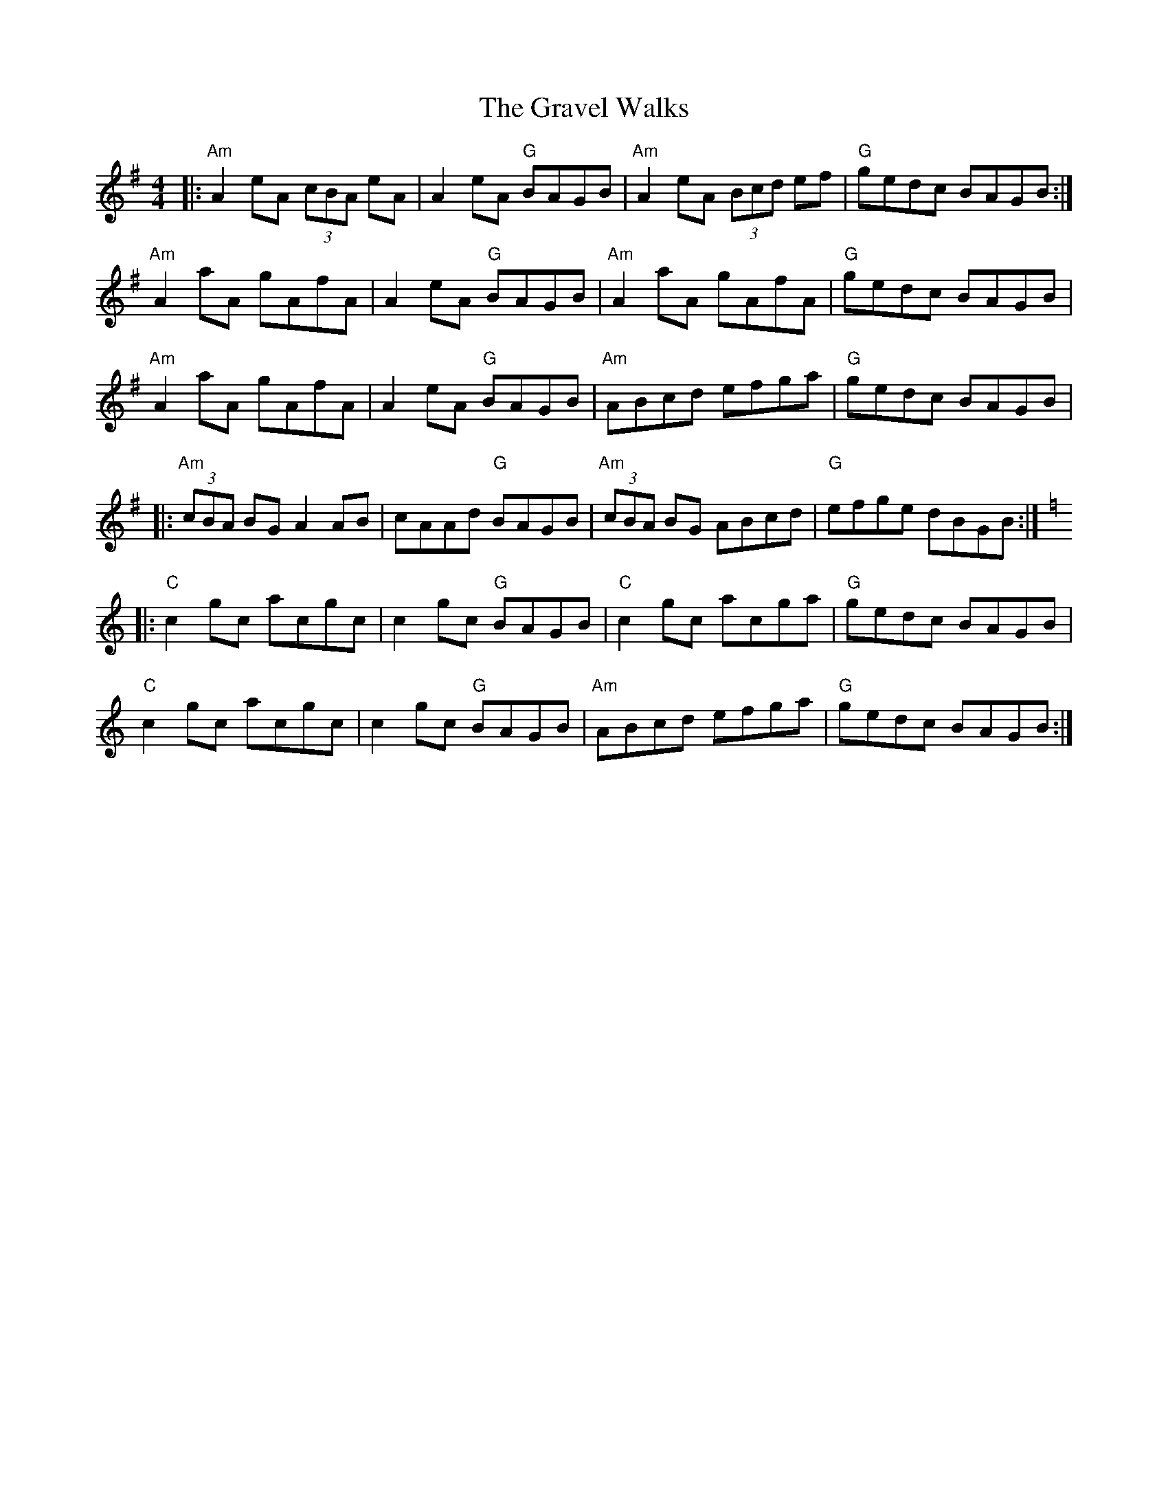 X: 15990
T: Gravel Walks, The
R: reel
M: 4/4
K: Adorian
|:"Am"A2 eA (3cBA eA|A2 eA "G"BAGB|"Am"A2 eA (3Bcd ef|"G"gedc BAGB:|
"Am"A2 aA gAfA|A2 eA "G"BAGB|"Am"A2 aA gAfA|"G"gedc BAGB|
"Am"A2 aA gAfA|A2 eA "G"BAGB|"Am"ABcd efga|"G"gedc BAGB|
|:"Am"(3cBA BG A2 AB|cAAd "G"BAGB|"Am"(3cBA BG ABcd|"G"efge dBGB:|
K:Cmaj
|:"C"c2 gc acgc|c2 gc "G"BAGB|"C"c2 gc acga|"G"gedc BAGB|
"C"c2 gc acgc|c2 gc "G"BAGB|"Am"ABcd efga|"G"gedc BAGB:|

